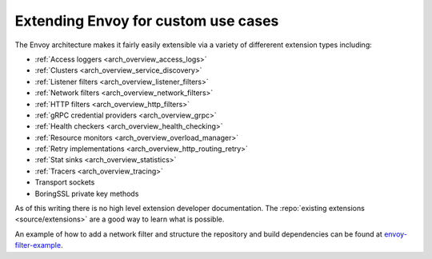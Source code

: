 .. _extending:

Extending Envoy for custom use cases
====================================

The Envoy architecture makes it fairly easily extensible via a variety of differerent extension
types including:

* :ref:`Access loggers <arch_overview_access_logs>`
* :ref:`Clusters <arch_overview_service_discovery>`
* :ref:`Listener filters <arch_overview_listener_filters>`
* :ref:`Network filters <arch_overview_network_filters>`
* :ref:`HTTP filters <arch_overview_http_filters>`
* :ref:`gRPC credential providers <arch_overview_grpc>`
* :ref:`Health checkers <arch_overview_health_checking>`
* :ref:`Resource monitors <arch_overview_overload_manager>`
* :ref:`Retry implementations <arch_overview_http_routing_retry>`
* :ref:`Stat sinks <arch_overview_statistics>`
* :ref:`Tracers <arch_overview_tracing>`
* Transport sockets
* BoringSSL private key methods

As of this writing there is no high level extension developer documentation. The
:repo:`existing extensions <source/extensions>` are a good way to learn what is possible.

An example of how to add a network filter and structure the repository and build dependencies can
be found at `envoy-filter-example <https://github.com/envoyproxy/envoy-filter-example>`_.
